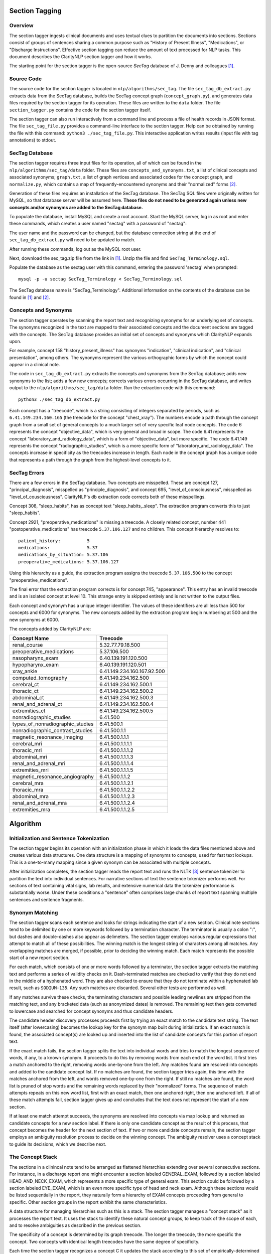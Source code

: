 .. _sectiontagging:

Section Tagging
===============

Overview
--------

The section tagger ingests clinical documents and uses textual clues to
partition the documents into sections. Sections consist of groups of
sentences sharing a common purpose such as "History of Present Illness",
"Medications", or "Discharge Instructions". Effective section tagging 
can reduce the amount of text processed for NLP tasks. This
document describes the ClarityNLP section tagger and how it works.

The starting point for the section tagger is the open-source *SecTag*
database of J. Denny and colleagues [1]_.

Source Code
-----------

The source code for the section tagger is located in
``nlp/algorithms/sec_tag``.
The file ``sec_tag_db_extract.py`` extracts data from the SecTag database,
builds the SecTag concept graph (``concept_graph.py``), and generates data
files required by the section tagger for its operation. These files are written
to the ``data`` folder. The file ``section_tagger.py`` contains the code for
the section tagger itself.

The section tagger can also run interactively from a command line and process
a file of health records in JSON format. The file ``sec_tag_file.py`` provides
a command-line interface to the section tagger. Help can be obtained by running
the file with this command:  ``python3 ./sec_tag_file.py``. This interactive
application writes results (input file with tag annotations) to stdout.

SecTag Database
---------------

The section tagger requires three input files for its operation, all of which
can be found in the ``nlp/algorithms/sec_tag/data`` folder. These files are
``concepts_and_synonyms.txt``, a list of clinical concepts and associated
synonyms; ``graph.txt``, a list of graph vertices and associated codes
for the concept graph, and ``normalize.py``, which contains a map of
frequently-encountered synonyms and their "normalized" forms [2]_.

Generation of these files requires an installation of the SecTag database. The
SecTag SQL files were originally written for MySQL, so that database server
will be assumed here. **These files do not need to be generated again unless**
**new concepts and/or synonyms are added to the SecTag database.**

To populate the database, install MySQL and create a root account. Start the
MySQL server, log in as root and enter these commands, which creates a user
named "sectag" with a password of "sectag":

.. code-block:: sql
    :linenos:

       CREATE USER 'sectag'@'localhost' IDENTIFIED BY 'sectag';
       CREATE DATABASE SecTag_Terminology;
       GRANT ALL ON SecTag_Terminology.* TO 'sectag'@'localhost';
       GRANT FILE ON *.* TO 'sectag'@'localhost';

The user name and the password can be changed, but the database connection
string at the end of ``sec_tag_db_extract.py`` will need to be updated to
match.

After running these commands, log out as the MySQL root user.
       
Next, download the sec_tag.zip file from the link in [1]_. Unzip the file
and find ``SecTag_Terminology.sql``.

Populate the database as the sectag user with this command, entering the
password 'sectag' when prompted:
::
   mysql -p -u sectag SecTag_Terminology < SecTag_Terminology.sql
   
The SecTag database name is "SecTag_Terminology". Additional information on
the contents of the database can be found in [1]_ and [2]_.

Concepts and Synonyms
---------------------

The section tagger operates by scanning the report text and recognizing
synonyms for an underlying set of concepts. The synonyms recognized in the text
are mapped to their associated concepts and the document sections are tagged
with the concepts. The SecTag database provides an initial set of concepts and
synonyms which ClarityNLP expands upon.

For example, concept 158 "history_present_illness" has synonyms
"indication", "clinical indication", and "clinical presentation", among
others.  The synonyms represent the various orthographic forms by which the
concept could appear in a clinical note.

The code in ``sec_tag_db_extract.py`` extracts the concepts and synonyms from
the SecTag database; adds new synonyms to the list; adds a few new concepts;
corrects various errors occurring in the SecTag database, and writes output to
the ``nlp/algorithms/sec_tag/data`` folder. Run the extraction code with
this command:
::
   python3 ./sec_tag_db_extract.py

Each concept has a "treecode", which is a string consisting of integers
separated by periods, such as ``6.41.149.234.160.165`` (the treecode for the
concept "chest_xray"). The numbers encode a path through the
concept graph from a small set of general concepts to a much larger set of
very specific leaf node concepts. The code 6 represents the concept
"objective_data", which is very general and broad in scope. The code 6.41
represents the concept "laboratory_and_radiology_data", which is a form of
"objective_data", but more specific. The code 6.41.149 represents the concept
"radiographic_studies", which is a more specific form of
"laboratory_and_radiology_data". The concepts increase in specificity as the
treecodes increase in length. Each node in the concept graph has a unique
code that represents a path through the graph from the highest-level concepts
to it.

SecTag Errors
-------------

There are a few errors in the SecTag database. Two concepts are misspelled.
These are concept 127, "principal_diagnosis", misspelled as
"principle_diagnosis", and concept 695, "level_of_consciousness", misspelled as
"level_of_cousciousness". ClarityNLP's db extraction code corrects both of these
misspellings.

Concept 308, "sleep_habits", has as concept text "sleep_habits,_sleep". The
extraction program converts this to just "sleep_habits".

Concept 2921, "preoperative_medications" is missing a treecode. A closely
related concept, number 441 "postoperative_medications" has treecode
``5.37.106.127`` and no children. This concept hierarchy resolves to:
::
   patient_history:          5
   medications:              5.37
   medications_by_situation: 5.37.106
   preoperative_medications: 5.37.106.127

Using this hierarchy as a guide, the extraction program assigns the
treecode ``5.37.106.500`` to the concept "preoperative_medications".

The final error that the extraction program corrects is for concept 745,
"appearance".  This entry has an invalid treecode and is an isolated concept
at level 10. This strange entry is skipped entirely and is not written to the
output files.

Each concept and synonym has a unique integer identifier. The values of these
identifiers are all less than 500 for concepts and 6000 for synonyms. The new
concepts added by the extraction program begin numbering at 500 and the new
synonyms at 6000.

The concepts added by ClarityNLP are:

================================ ===========================
Concept Name                     Treecode
================================ ===========================
renal_course                     5.32.77.79.18.500
preoperative_medications         5.37.106.500
nasopharynx_exam                 6.40.139.191.120.500
hypopharynx_exam                 6.40.139.191.120.501
xray_ankle                       6.41.149.234.160.167.92.500
computed_tomography              6.41.149.234.162.500
cerebral_ct                      6.41.149.234.162.500.1
thoracic_ct                      6.41.149.234.162.500.2
abdominal_ct                     6.41.149.234.162.500.3
renal_and_adrenal_ct             6.41.149.234.162.500.4
extremities_ct                   6.41.149.234.162.500.5
nonradiographic_studies          6.41.500
types_of_nonradiographic_studies 6.41.500.1
nonradiographic_contrast_studies 6.41.500.1.1
magnetic_resonance_imaging       6.41.500.1.1.1
cerebral_mri                     6.41.500.1.1.1.1
thoracic_mri                     6.41.500.1.1.1.2
abdominal_mri                    6.41.500.1.1.1.3
renal_and_adrenal_mri            6.41.500.1.1.1.4
extremities_mri                  6.41.500.1.1.1.5
magnetic_resonance_angiography   6.41.500.1.1.2
cerebral_mra                     6.41.500.1.1.2.1
thoracic_mra                     6.41.500.1.1.2.2
abdominal_mra                    6.41.500.1.1.2.3
renal_and_adrenal_mra            6.41.500.1.1.2.4
extremities_mra                  6.41.500.1.1.2.5
================================ ===========================

Algorithm
=========

Initialization and Sentence Tokenization
----------------------------------------

The section tagger begins its operation with an initialization phase in which
it loads the data files mentioned above and creates various data structures.
One data structure is a mapping of synonyms to concepts, used for fast text
lookups. This is a one-to-many mapping since a given synonym
can be associated with multiple concepts.

After initialization completes, the
section tagger reads the report text and runs the NLTK [3]_ sentence tokenizer
to partition the text into individual sentences. For narrative sections
of text the sentence tokenizer performs well. For sections of text containing
vital signs, lab results, and extensive numerical data the tokenizer
performance is substantially worse. Under these conditions a "sentence" often
comprises large chunks of report text spanning multiple sentences and sentence
fragments.

Synonym Matching
----------------

The section tagger scans each sentence and looks for strings indicating the
start of a new section. Clinical note sections tend to be delimited by one
or more keywords followed by a termination character. The terminator is
usually a colon ":", but dashes and double-dashes also appear as delimeters.
The section tagger employs various regular expressions that attempt to
match all of these possibilities. The winning match is the longest string of
characters among all matches. Any overlapping matches are merged, if possible,
prior to deciding the winning match. Each match represents the possible start
of a new report section.

For each match, which consists of one or more words followed by a terminator,
the section tagger extracts the matching text and performs a
series of validity checks on it. Dash-terminated matches are checked to verify
that they do not end in the middle of a hyphenated word. They are also checked
to ensure that they do not terminate within a hyphenated lab result, such as
``SODIUM-135``. Any such matches are discarded. Several other tests are
performed as well.

If any matches survive these checks, the terminating characters and possible
leading newlines are stripped from the matching text, and any bracketed data
(such as anonymized dates) is removed. The remaining text then gets converted
to lowercase and searched for concept synonyms and thus candidate headers.

The candidate header discovery processes proceeds first by trying an exact
match to the candidate text string. The text itself (after lowercasing) becomes
the lookup key for the synonym map built during initialization. If an exact
match is found, the associated concept(s) are looked up and inserted into the
list of candidate concepts for this portion of report text.

If the exact match fails, the section tagger splits the text into individual
words and tries to match the longest sequence of words, if any, to a known
synonym. It proceeds to do this by removing words from each end of the
word list. It first tries a match anchored to the right, removing words
one-by-one from the left. Any matches found are resolved into concepts and
added to the candidate concept list. If no matches are found, the section
tagger tries again, this time with the matches anchored from the left, and
words removed one-by-one from the right. If still no matches are found,
the word list is pruned of stop words and the remaining words replaced by
their "normalized" forms. The sequence of match attempts repeats on this
new word list, first with an exact match, then one anchored right, then one
anchored left. If all of these match attempts fail, section tagger gives up
and concludes that the text does not represent the start of a new section.

If at least one match attempt succeeds, the synonyms are resolved into
concepts via map lookup and returned as candidate concepts for a new section
label. If there is only one candidate concept as the result of this process,
that concept becomes the header for the next section of text. If two or more
candidate concepts remain, the section tagger employs an ambiguity resolution
process to decide on the winning concept. The ambiguity resolver uses a
concept stack to guide its decisions, which we describe next.

The Concept Stack
-----------------

The sections in a clinincal note tend to be arranged as flattened hierarchies
extending over several consecutive sections. For instance, in a discharge
report one might encounter a section labeled GENERAL_EXAM, followed by a
section labeled HEAD_AND_NECK_EXAM, which represents a more specific type of
general exam. This section could be followed by a section labeled EYE_EXAM,
which is an even more specific type of head and neck exam. Although these
sections would be listed sequentially in the report, they naturally form a
hierarchy of EXAM concepts proceeding from general to specific. Other
section groups in the report exhibit the same characteristics.

A data structure for managing hierarchies such as this is a stack. The section
tagger manages a "concept stack" as it processes the report text. It uses
the stack to identify these natural concept groups, to keep track of the scope
of each, and to resolve ambiguities as described in the previous section.

The specificity of a concept is determined by its graph treecode. The longer
the treecode, the more specific the concept. Two concepts with identical length
treecodes have the same degree of specificity.

Each time the section tagger recognizes a concept C it updates the stack
according to this set of empirically-determined rules:

Let T be the concept at the top of the stack.

* If C is a more specific concept than T, push C onto the stack.
  In other words keep pushing concepts as they get more specific.
* If C has the same specificity as T, pop T from the stack and push C.
  If two concepts have the same specificity, there is no *a priori* reason
  to prefer one vs. the other, so take the most recent one.
* If C is more general than T, pop all concepts from the stack that have
  specificity >= C. In other words, pop all concepts more specific than C,
  since C could represent the start of a new concept hierarchy.

Thus the section tagger pushes concept C onto the stack if it is more specific
than concept T. It pops concepts from the stack until concept T is at the
same level of specificity (or less specific) than C. The concepts in the stack
represent the full set of open concept scopes at any stage of processing.

Concept Ambiguity Resolution
----------------------------

The section tagger uses the concept stack to select a single concept from
a list of candidates, such the candidate concepts produced by the synonym
matching process described above. The basic idea is that a concept should
be preferred as a section label if it posesses the nearest common ancestor
among all concepts in the concept stack. A concept is preferable as a section
label if it is "closer" to those in the concept stack than all other
candidates. Here the distance metric is the shortest path between the
two concept nodes in the concept graph.

The concept ambiguity resolution process proceeds as follows. Let L be a list
of concepts and let S be the concept stack. For each concept C in stack S,
starting with the concept at the stack top:

* For all candidate concepts in L, find the nearest common ancestor to C.

  * If there is a single ancestor A closer than all others, choose A as
    the current winner. Save A in the *best_candidates* list. Move one
    level deeper in the stack and try again.

  * If multiple ancestors are closer than the others, save these as
    *best_candidates* if they are closer than those already present in
    *best_candidates*. Move one level deeper in the stack and try again.

  * If all ancestors are at the same level in the concept graph (have the
    same specificity), there is no clear winner. Move one element deeper
    in the stack and try again.

This process continues until all elements in the stack have been examined.
If one winner among the candidates in L emerges from this procedure, it is
declared the winning concept and it is used for the section label.

If there is no single winning concept:

* If there are any *best_candidate* concepts:

  * Select the most general concept from among these as the winner.

  * If all *best_candidate* concepts have the same specificity, select the
    first of the best candidates as the winner.

* Otherwise, take the most general concept from those in L, if any.

* Otherwise, declare failure for the ambiguity resolution process.


Example
-------

An example may help to clarify all of this. Consider this snippet
of text from one of the MIMIC discharge notes:
::
   ...CV:  The patient's vital signs were routinely monitored, and
   was put on vasopressin, norepinephrine and epinephrine during her
   stay to maintain appropriate hemodynamics. Pulmonary:  Vital
   signs were routinely monitored. She was intubated and sedated
   throughout her admission, and her ventilation settings were
   adjusted based on ABG values...

As the section tagger scans this text it finds a regex match for the text
``Pulmonary:``. No additional words match at this point, since this text
starts a new sentence. As described above, the section tagger removes the
terminating colon and converts the text to lowercase, producing
``pulmonary``.  It then checks the synonym map for any concepts associated
with the text ``pulmonary``. It tries an exact match first, which succeeds
and produces the following list of candidate concepts and their treecodes
(the list L above):
::
   L[0]  PULMONARY_COURSE         [5.32.77.87]
   L[1]  PULMONARY_FAMILY_HISTORY [5.34.79.103.71]
   L[2]  PULMONARY_REVIEW         [5.39.132]
   L[3]  PULMONARY_EXAM           [6.40.139.195.128]
   L[4]  PULMONARY_PLAN           [13.51.157.296]

These are the candidate concepts in list L. The concept stack S at this
point is:
::
   S[0]  CARDIOVASCULAR_COURSE  [5.32.77.75]
   S[1]  HOSPITAL_COURSE        [5.32]

How does the section tagger use S to choose the "best" section tag from
concepts in L?

To begin, the ambiguity resolution process starts with the concept at the
top of the stack, ``CARDIOVASCULAR_COURSE``. It proceeds to compute the
ancestors shared by this concept and each concept in L. It hopes to find a
single most-specific ancestor concept shared between elements of L and S.
This is the nearest common ancestor concept for those in L and S.

The nearest common ancestor can be computed from the treecodes. If two
treecodes share a common initial digit sequence they have a common ancestor.
The treecode of the nearest common ancestor is the **longest shared**
**treecode prefix string**. If two treecodes have no common prefix string
they have no common ancestor. The nearest common ancestor for concept A
with treecode 6.40.37 and concept B with treecode
6.40.21 is that unique concept with treecode 6.40, since 6.40 is the longest
shared prefix string for concepts A and B.

Computing the common ancestors of the concept at the top of the stack,
``CARDIOVASCULAR_COURSE [5.32.77.75]``, and each concept in L gives:
::
   S[0] & L[0]: [5.32.77]
   S[0] & L[1]: [5]
   S[0] & L[2]: [5]
   S[0] & L[3]: [ ]
   S[0] & L[4]: [ ]

Concepts ``S[0]`` and ``L[0]`` share the longest prefix string. Concepts
``L[3]`` and ``L[4]`` share no common ancestor with concept ``S[0]``, as the
empty brackets indicate. The section tagger declares concept
``L[0] PULMONARY_COURSE`` to be the winner of this round, since it has the
longest shared prefix string with concept ``S[0]``, indicating that it is
closer to ``S[0]`` than all other candidate concepts. It then proceeds to the
next level in the stack and repeats the procedure, generating these results:
::
   S[1] & L[0]: [5.32]
   S[1] & L[1]: [5]
   S[1] & L[2]: [5]
   S[1] & L[3]: [ ]
   S[1] & L[4]: [ ]

The winner of this round is also ``L[0]``, indicating that the node with
treecode ``5.32`` is the nearest common ancestor for concepts
``S[1] HOSPITAL_COURSE`` and ``L[0] PULMONARY_COURSE``. This common ancestor
has a shorter treecode than that found in the initial round, indicating that
it is located at a greater distance in the concept graph, so the results of
this round are discarded.

All elements of the concept stack have been examined at this point, and there
is is a single best candidate concept, ``L[0] PULMONARY_COURSE``. The section
tagger declares this concept to be the winner and labels the section with
the tag ``PULMONARY_COURSE``. Thefore concept ``L[0] PULMONARY_COURSE``
shares the nearest common ancestor with those in S, and it is the most
appropriate concept with which to label the ``Pulmonary:`` section.

At this point concept C, which is the most recently-recognized concept,
becomes ``PULMONARY_COURSE [5.32.77.87]``. The concept T at the top of the
stack is ``CARDIOVASCULAR_COURSE  [5.32.77.75]``. Since concepts C and T
have identical treecode lengths, they have the same specificity. Following
the stack manipulation rules described above, the section tagger pops the
stack and pushes C, which yields this result for the concept stack:
::
   S[0]  PULMONARY_COURSE  [5.32.77.87]
   S[1]  HOSPITAL_COURSE   [5.32]

After these stack adjustments the section tagger resumes scanning and the
process continues.

References
==========

.. [1] | J. Denny, A. Spickard, K. Johnson, N. Peterson, J. Peterson, R. Miller
       | **Evaluation of a Method to Identify and Categorize Section Headers**
       | **in Clinical Documents**
       | *J Am Med Inform Assoc.* 16:806-815, 2009.
       | https://www.vumc.org/cpm/sectag-tagging-clinical-note-section-headers

.. [2] | J. Denny, R. Miller, K. Johnson, A. Spickard
       | **Development and Evaluation of a Clinical Note Section Header Terminology**
       | *AMIA Annual Symposium Proceedings* 2008, Nov 6:156-160.

.. [3] | **Natural Language Toolkit**
       | https://www.nltk.org/

